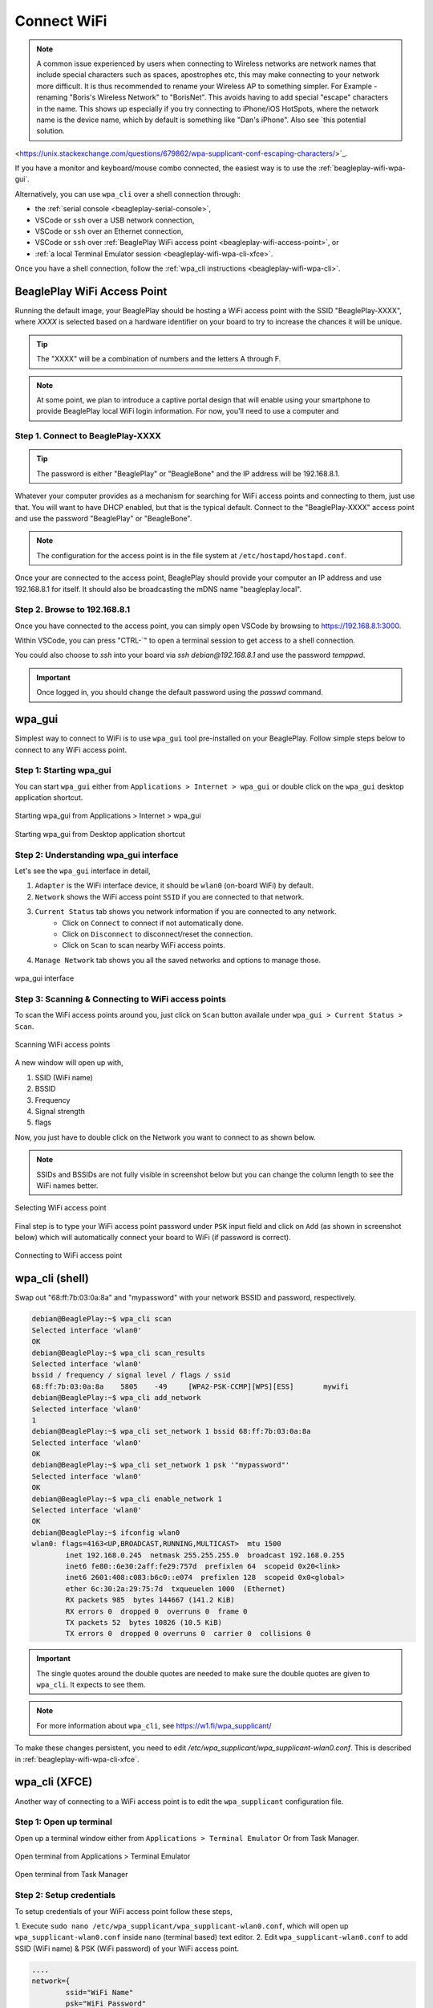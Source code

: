 .. _beagleplay-connect-wifi:

Connect WiFi
#############

.. note::
    A common issue experienced by users when connecting to Wireless networks are network names that include special characters such as spaces, apostrophes etc, this may make connecting to your network more difficult. It is thus recommended to rename your Wireless AP to something simpler. For Example - renaming "Boris's Wireless Network" to "BorisNet". This avoids having to add special "escape" characters in the name. This shows up especially if you try connecting to iPhone/iOS HotSpots, where the network name is the device name, which by default is something like "Dan's iPhone". Also see `this potential solution. 
<https://unix.stackexchange.com/questions/679862/wpa-supplicant-conf-escaping-characters/>`_.


If you have a monitor and keyboard/mouse combo connected, the easiest way is to use the :ref:`beagleplay-wifi-wpa-gui`.

Alternatively, you can use ``wpa_cli`` over a shell connection through:

* the :ref:`serial console <beagleplay-serial-console>`,
* VSCode or ``ssh`` over a USB network connection,
* VSCode or ``ssh`` over an Ethernet connection,
* VSCode or ``ssh`` over :ref:`BeaglePlay WiFi access point <beagleplay-wifi-access-point>`, or
* :ref:`a local Terminal Emulator session <beagleplay-wifi-wpa-cli-xfce>`.

Once you have a shell connection, follow the :ref:`wpa_cli instructions <beagleplay-wifi-wpa-cli>`.

.. _beagleplay-wifi-access-point:

BeaglePlay WiFi Access Point
****************************

Running the default image, your BeaglePlay should be hosting a WiFi access point with the SSID "BeaglePlay-XXXX", where *XXXX*
is selected based on a hardware identifier on your board to try to increase the chances it will be unique.

.. tip::
   The "XXXX" will be a combination of numbers and the letters A through F.

.. note::
   At some point, we plan to introduce a captive portal design that will enable using your smartphone to provide
   BeaglePlay local WiFi login information. For now, you'll need to use a computer and 

Step 1. Connect to BeaglePlay-XXXX
==================================

.. tip::
   The password is either "BeaglePlay" or "BeagleBone" and the IP address will be 192.168.8.1.

Whatever your computer provides as a mechanism for searching for WiFi access points and connecting to them, just use that. You
will want to have DHCP enabled, but that is the typical default. Connect to the "BeaglePlay-XXXX" access point and use the password
"BeaglePlay" or "BeagleBone".

.. note::
   The configuration for the access point is in the file system at ``/etc/hostapd/hostapd.conf``.

Once your are connected to the access point, BeaglePlay should provide your computer an IP address and use 192.168.8.1 for
itself. It should also be broadcasting the mDNS name "beagleplay.local".

Step 2. Browse to 192.168.8.1
=============================

Once you have connected to the access point, you can simply open VSCode by browsing to `https://192.168.8.1:3000 <https://192.168.8.1:3000>`__.

Within VSCode, you can press "CTRL-\`" to open a terminal session to get access to a shell connection.

You could also choose to `ssh` into your board via `ssh debian@192.168.8.1` and use the password `temppwd`.

.. important::
   Once logged in, you should change the default password using the `passwd` command.

.. _beagleplay-wifi-wpa-gui:

wpa_gui
********

Simplest way to connect to WiFi is to use ``wpa_gui`` tool pre-installed on your BeaglePlay. 
Follow simple steps below to connect to any WiFi access point.

Step 1: Starting wpa_gui
=========================

You can start ``wpa_gui`` either from ``Applications > Internet > wpa_gui`` or double click on the ``wpa_gui`` desktop application shortcut.

.. figure:: ../images/wpa_gui_step1a.png
    :align: center
    :alt: Starting wpa_gui from Applications > Internet > wpa_gui

    Starting wpa_gui from Applications > Internet > wpa_gui

.. figure:: ../images/wpa_gui_step1b.png
    :align: center
    :alt: Starting wpa_gui from Desktop application shortcut

    Starting wpa_gui from Desktop application shortcut    

Step 2: Understanding wpa_gui interface
========================================

Let's see the ``wpa_gui`` interface in detail,

1. ``Adapter`` is the WiFi interface device, it should be ``wlan0`` (on-board WiFi) by default.
2. ``Network`` shows the WiFi access point ``SSID`` if you are connected to that network.
3. ``Current Status`` tab shows you network information if you are connected to any network.
    - Click on ``Connect`` to connect if not automatically done.
    - Click on ``Disconnect`` to disconnect/reset the connection.
    - Click on ``Scan`` to scan nearby WiFi access points.
4. ``Manage Network`` tab shows you all the saved networks and options to manage those.

.. figure:: ../images/wpa_gui_step2.png
    :align: center
    :alt: wpa_gui interface

    wpa_gui interface

Step 3: Scanning & Connecting to WiFi access points
====================================================

To scan the WiFi access points around you, just click on ``Scan`` button availale under 
``wpa_gui > Current Status > Scan``.

.. figure:: ../images/wpa_gui_step3a.png
    :align: center
    :alt: Scanning WiFi access points

    Scanning WiFi access points

A new window will open up with,

1. SSID (WiFi name)
2. BSSID
3. Frequency
4. Signal strength
5. flags

Now, you just have to double click on the Network you want to connect to as shown below.

.. note:: 
    SSIDs and BSSIDs are not fully visible in screenshot below 
    but you can change the column length to see the WiFi names better.

.. figure:: ../images/wpa_gui_step3b.png
    :align: center
    :alt: Selecting WiFi access point

    Selecting WiFi access point

Final step is to type your WiFi access point password under ``PSK`` input field and 
click on ``Add`` (as shown in screenshot below) which will automatically connect 
your board to WiFi (if password is correct). 

.. figure:: ../images/wpa_gui_step3c.*
    :align: center
    :alt: Connecting to WiFi access point

    Connecting to WiFi access point

.. _beagleplay-wifi-wpa-cli:

wpa_cli (shell)
****************

Swap out "68:ff:7b:03:0a:8a" and "mypassword" with your network BSSID and password, respectively.

.. code-block:: shell-session

   debian@BeaglePlay:~$ wpa_cli scan
   Selected interface 'wlan0'
   OK
   debian@BeaglePlay:~$ wpa_cli scan_results
   Selected interface 'wlan0'
   bssid / frequency / signal level / flags / ssid
   68:ff:7b:03:0a:8a	5805	-49	[WPA2-PSK-CCMP][WPS][ESS]	mywifi
   debian@BeaglePlay:~$ wpa_cli add_network
   Selected interface 'wlan0'
   1
   debian@BeaglePlay:~$ wpa_cli set_network 1 bssid 68:ff:7b:03:0a:8a
   Selected interface 'wlan0'
   OK
   debian@BeaglePlay:~$ wpa_cli set_network 1 psk '"mypassword"'
   Selected interface 'wlan0'
   OK
   debian@BeaglePlay:~$ wpa_cli enable_network 1
   Selected interface 'wlan0'
   OK
   debian@BeaglePlay:~$ ifconfig wlan0
   wlan0: flags=4163<UP,BROADCAST,RUNNING,MULTICAST>  mtu 1500
           inet 192.168.0.245  netmask 255.255.255.0  broadcast 192.168.0.255
           inet6 fe80::6e30:2aff:fe29:757d  prefixlen 64  scopeid 0x20<link>
           inet6 2601:408:c083:b6c0::e074  prefixlen 128  scopeid 0x0<global>
           ether 6c:30:2a:29:75:7d  txqueuelen 1000  (Ethernet)
           RX packets 985  bytes 144667 (141.2 KiB)
           RX errors 0  dropped 0  overruns 0  frame 0
           TX packets 52  bytes 10826 (10.5 KiB)
           TX errors 0  dropped 0 overruns 0  carrier 0  collisions 0

.. important::
   The single quotes around the double quotes are needed to make sure the
   double quotes are given to ``wpa_cli``. It expects to see them.

.. note::
   For more information about ``wpa_cli``, see https://w1.fi/wpa_supplicant/

To make these changes persistent, you need to edit `/etc/wpa_supplicant/wpa_supplicant-wlan0.conf`. This is described
in :ref:`beagleplay-wifi-wpa-cli-xfce`.

.. _beagleplay-wifi-wpa-cli-xfce:

wpa_cli (XFCE)
**************

Another way of connecting to a WiFi access point is to edit the ``wpa_supplicant`` configuration file.


Step 1: Open up terminal
=========================

Open up a terminal window either from ``Applications > Terminal Emulator`` Or from Task Manager.

.. figure:: ../images/wpa_cli_step1a.jpg
    :align: center
    :alt: Open terminal from Applications > Terminal Emulator

    Open terminal from Applications > Terminal Emulator    

.. figure:: ../images/wpa_cli_step1b.jpg
    :align: center
    :alt: Open terminal from Task Manager

    Open terminal from Task Manager

Step 2: Setup credentials
=========================

To setup credentials of your WiFi access point follow these steps,

1. Execute ``sudo nano /etc/wpa_supplicant/wpa_supplicant-wlan0.conf``, 
which will open up ``wpa_supplicant-wlan0.conf`` inside ``nano`` (terminal based) text editor.
2. Edit ``wpa_supplicant-wlan0.conf`` to add SSID (WiFi name) & PSK (WiFi password) of your WiFi access point.

.. code-block::

    ....
    network={
            ssid="WiFi Name"
            psk="WiFi Password"
            ....
    }

3. Now save the details using ``ctrl + O`` then enter.
4. To exit out of the ``nano`` text editor use ``ctrl + X``.

.. figure:: ../images/wpa_cli_step2a.jpg
    :align: center
    :alt: Run: $ sudo nano /etc/wpa_supplicant/wpa_supplicant-wlan0.conf

    Run: $ sudo nano /etc/wpa_supplicant/wpa_supplicant-wlan0.conf

.. figure:: ../images/wpa_cli_step2b.jpg
    :align: center
    :alt: Add SSID and PSK

    Add SSID and PSK

.. figure:: ../images/wpa_cli_step2c.jpg
    :align: center
    :alt: Save credentials and Exit

    Save credentials (ctrl + O) and Exit (ctrl + X)

Step 3: Reconfigure wlan0
=========================

The WiFi doesn't automatically connect to your WiFi access point 
after you add the credentials to ``wpa_supplicant-wlan0.conf``. 

1. To connect you can either execute ``sudo wpa_cli -i wlan0 reconfigure`` 
2. Or Reboot your device by executing ``reboot`` inside your terminal window.
3. Execute ``ping 8.8.8.8`` to check your connection. Use ``ctrl + C`` to quit.

.. code-block:: shell

    debian@BeaglePlay:~$ ping 8.8.8.8
    PING 8.8.8.8 (8.8.8.8) 56(84) bytes of data.
    64 bytes from 8.8.8.8: icmp_seq=1 ttl=118 time=5.83 ms
    64 bytes from 8.8.8.8: icmp_seq=2 ttl=118 time=7.27 ms
    64 bytes from 8.8.8.8: icmp_seq=3 ttl=118 time=5.30 ms
    64 bytes from 8.8.8.8: icmp_seq=4 ttl=118 time=5.28 ms
    64 bytes from 8.8.8.8: icmp_seq=5 ttl=118 time=9.04 ms
    64 bytes from 8.8.8.8: icmp_seq=6 ttl=118 time=7.52 ms
    64 bytes from 8.8.8.8: icmp_seq=7 ttl=118 time=5.39 ms
    64 bytes from 8.8.8.8: icmp_seq=8 ttl=118 time=5.94 ms
    ^C
    --- 8.8.8.8 ping statistics ---
    8 packets transmitted, 8 received, 0% packet loss, time 7008ms
    rtt min/avg/max/mdev = 5.281/6.445/9.043/1.274 ms


.. figure:: ../images/wpa_cli_step3a.jpg
    :align: center
    :alt: Connect to WiFi by running $ sudo wpa_cli -i wlan0 reconfigure

    Connect to WiFi by running $ sudo wpa_cli -i wlan0 reconfigure

.. figure:: ../images/wpa_cli_step3b.jpg
    :align: center
    :alt: To check connection try running $ ping 8.8.8.8

    To check connection try running $ ping 8.8.8.8 

    
Disabling the WIFI Access Point
*******************************

In certain situations, such as running HomeAssistant, you may chose to connect your BeaglePlay to the internet via Ethernet. In this case, it may be desireable to disable it's Wifi access point so that users outside the local network aren't able to connect to it.  

The Wifi Access Point that BeaglePlay provides is started using `uDev rules <https://en.wikipedia.org/wiki/Udev>`_. created by the `bb-wlan0-defaults` package

You can simply remove the `bb-wlan0-defaults` package:

.. code-block:: shell

    sudo apt remove bb-wlan0-defaults

Now just reboot and the Wifi Access point should no longer start. 

You can also disable it by removing the two following udev rule files:

.. code-block:: shell

    rm /etc/udev/rules.d/81-add-SoftAp0-interface.rules 
    rm /etc/udev/rules.d/82-SoftAp0-start-hostpad.rules

The issue with doing this latter option is that if you later update your OS, the bb-wlan0-defaults may get updated as well and re-add the rules.  

Re-Enabling the WIFI Access Point
*********************************

Conversely, you can re-enable the access point by re-installing the `bb-wlan0-default` package.

.. code-block:: shell

    sudo apt install bb-wlan0-defaults --reinstall

Now just reboot.

--TODO Add notes on changing SSID/Password
